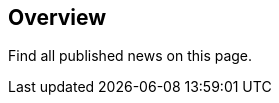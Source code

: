 :filename: 030_news/index.adoc
:jbake-title: Overview
:jbake-type: news
:jbake-status: published
//wird über das news.gsp-template gerendered

== Overview

Find all published news on this page.
